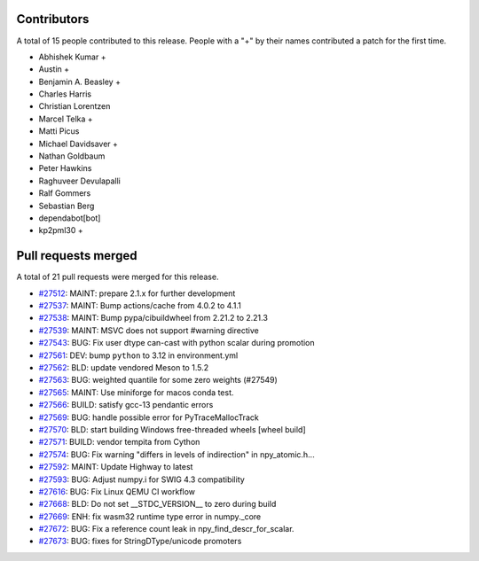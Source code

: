 
Contributors
============

A total of 15 people contributed to this release.  People with a "+" by their
names contributed a patch for the first time.

* Abhishek Kumar +
* Austin +
* Benjamin A. Beasley +
* Charles Harris
* Christian Lorentzen
* Marcel Telka +
* Matti Picus
* Michael Davidsaver +
* Nathan Goldbaum
* Peter Hawkins
* Raghuveer Devulapalli
* Ralf Gommers
* Sebastian Berg
* dependabot[bot]
* kp2pml30 +

Pull requests merged
====================

A total of 21 pull requests were merged for this release.

* `#27512 <https://github.com/numpy/numpy/pull/27512>`__: MAINT: prepare 2.1.x for further development
* `#27537 <https://github.com/numpy/numpy/pull/27537>`__: MAINT: Bump actions/cache from 4.0.2 to 4.1.1
* `#27538 <https://github.com/numpy/numpy/pull/27538>`__: MAINT: Bump pypa/cibuildwheel from 2.21.2 to 2.21.3
* `#27539 <https://github.com/numpy/numpy/pull/27539>`__: MAINT: MSVC does not support #warning directive
* `#27543 <https://github.com/numpy/numpy/pull/27543>`__: BUG: Fix user dtype can-cast with python scalar during promotion
* `#27561 <https://github.com/numpy/numpy/pull/27561>`__: DEV: bump ``python`` to 3.12 in environment.yml
* `#27562 <https://github.com/numpy/numpy/pull/27562>`__: BLD: update vendored Meson to 1.5.2
* `#27563 <https://github.com/numpy/numpy/pull/27563>`__: BUG: weighted quantile for some zero weights (#27549)
* `#27565 <https://github.com/numpy/numpy/pull/27565>`__: MAINT: Use miniforge for macos conda test.
* `#27566 <https://github.com/numpy/numpy/pull/27566>`__: BUILD: satisfy gcc-13 pendantic errors
* `#27569 <https://github.com/numpy/numpy/pull/27569>`__: BUG: handle possible error for PyTraceMallocTrack
* `#27570 <https://github.com/numpy/numpy/pull/27570>`__: BLD: start building Windows free-threaded wheels [wheel build]
* `#27571 <https://github.com/numpy/numpy/pull/27571>`__: BUILD: vendor tempita from Cython
* `#27574 <https://github.com/numpy/numpy/pull/27574>`__: BUG: Fix warning "differs in levels of indirection" in npy_atomic.h...
* `#27592 <https://github.com/numpy/numpy/pull/27592>`__: MAINT: Update Highway to latest
* `#27593 <https://github.com/numpy/numpy/pull/27593>`__: BUG: Adjust numpy.i for SWIG 4.3 compatibility
* `#27616 <https://github.com/numpy/numpy/pull/27616>`__: BUG: Fix Linux QEMU CI workflow
* `#27668 <https://github.com/numpy/numpy/pull/27668>`__: BLD: Do not set __STDC_VERSION__ to zero during build
* `#27669 <https://github.com/numpy/numpy/pull/27669>`__: ENH: fix wasm32 runtime type error in numpy._core
* `#27672 <https://github.com/numpy/numpy/pull/27672>`__: BUG: Fix a reference count leak in npy_find_descr_for_scalar.
* `#27673 <https://github.com/numpy/numpy/pull/27673>`__: BUG: fixes for StringDType/unicode promoters
